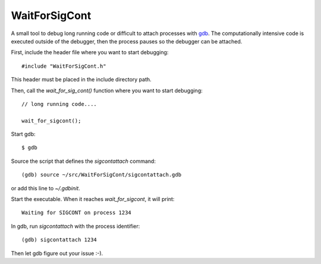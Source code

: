 WaitForSigCont
==============

A small tool to debug long running code or difficult to attach processes with
`gdb <https://www.gnu.org/software/gdb/>`_.  The computationally intensive
code is executed outside of the debugger, then the process pauses so the
debugger can be attached.


First, include the header file where you want to start debugging::

  #include "WaitForSigCont.h"

This header must be placed in the include directory path.

Then, call the `wait_for_sig_cont()` function where you want to start
debugging::

  // long running code....

  wait_for_sigcont();

Start gdb::

  $ gdb

Source the script that defines the `sigcontattach` command::

  (gdb) source ~/src/WaitForSigCont/sigcontattach.gdb

or add this line to *~/.gdbinit*.

Start the executable. When it reaches `wait_for_sigcont`, it will print::

  Waiting for SIGCONT on process 1234

In gdb, run `sigcontattach` with the process identifier::

  (gdb) sigcontattach 1234

Then let gdb figure out your issue :-).
